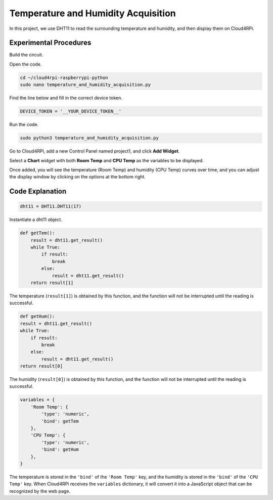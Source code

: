 Temperature and Humidity Acquisition
======================================

In this project, we use DHT11 to read the surrounding temperature and humidity, and then display them on Cloud4RPi.

Experimental Procedures
-------------------------

Build the circuit.

.. image:: img/tem4.png
  :align: center

Open the code.

.. raw:: html

   <run></run>

.. code-block:: 

    cd ~/cloud4rpi-raspberrypi-python
    sudo nano temperature_and_humidity_acquisition.py

Find the line below and fill in the correct device token.

.. code-block:: python

    DEVICE_TOKEN = '__YOUR_DEVICE_TOKEN__'

Run the code.

.. raw:: html

   <run></run>

.. code-block:: 

    sudo python3 temperature_and_humidity_acquisition.py

Go to Cloud4RPi, add a new Control Panel named project1, and click **Add Widget**.

.. image:: img/tem1.png
  :align: center

Select a **Chart** widget with both **Room Temp** and **CPU Temp** as the variables to be displayed.


.. image:: img/tem2.png
  :align: center

Once added, you will see the temperature (Room Temp) and humidity (CPU Temp) curves over time, and you can adjust the display window by clicking on the options at the bottom right.

.. image:: img/tem3.png
  :align: center

Code Explanation
----------------------

.. code-block:: python

    dht11 = DHT11.DHT11(17)

Instantiate a dht11 object.

.. code-block:: python

    def getTem():
        result = dht11.get_result()
        while True:
            if result:
                break
            else:
                result = dht11.get_result()
        return result[1]

The temperature (``result[1]``) is obtained by this function, and the function will not be interrupted until the reading is successful.

.. code-block:: python

    def getHum():
    result = dht11.get_result()
    while True:
        if result:
            break
        else:
            result = dht11.get_result()
    return result[0]

The humidity (``result[0]``) is obtained by this function, and the function will not be interrupted until the reading is successful.

.. code-block:: python

    variables = {
        'Room Temp': {
            'type': 'numeric',
            'bind': getTem
        },
        'CPU Temp': {
            'type': 'numeric',
            'bind': getHum
        },
    }

The temperature is stored in the ``'bind'`` of the ``'Room Temp'`` key, and the humidity is stored in the ``'bind'`` of the ``'CPU Temp'`` key. When Cloud4RPi receives the ``variables`` dictionary, it will convert it into a JavaScript object that can be recognized by the web page.


